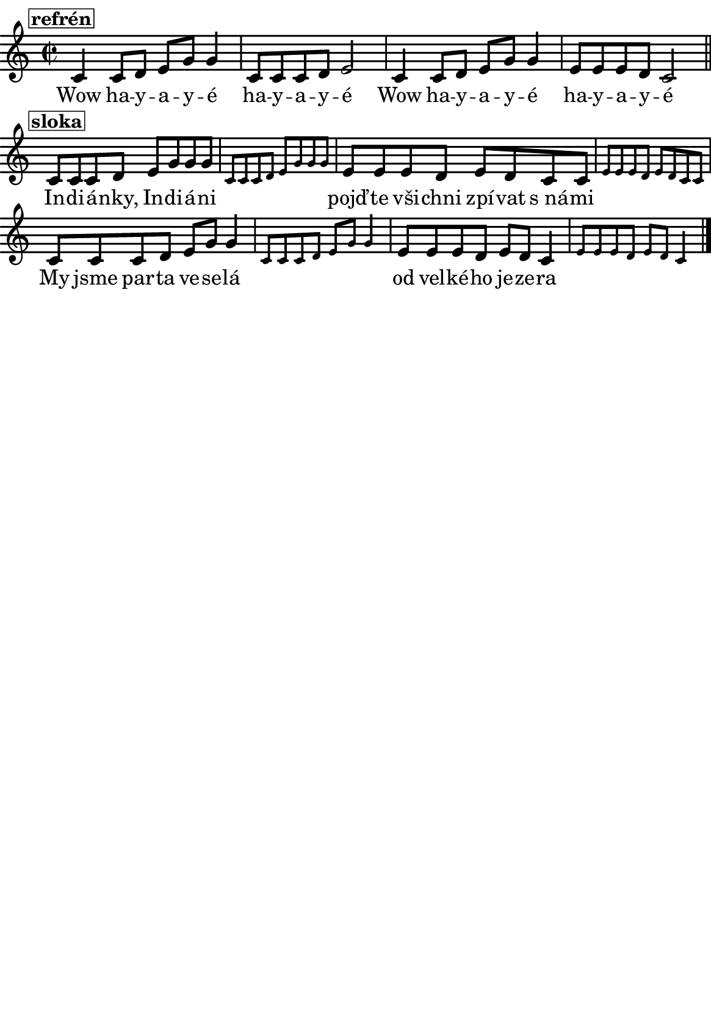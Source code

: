 \version "2.18.2"
  #(set-default-paper-size "a5portrait")
  #(set-global-staff-size 20)

global = {
  %\key d \major % transponovat do D dur
  \time 2/2
}
\paper {
  system-system-spacing = 
    #'(
        (basic-distance . 0.1)
        (padding . 1)
      )

  top-margin = 0\cm
  left-margin = 0\cm
  right-margin = 0\cm
  bottom-margin = 0\cm
}
 % \markup { \vspace #3 }

\header {
  tagline = ""  % remove footer
}
\score {
  <<
   \chords {
     \germanChords
     \set chordNameLowercaseMinor = ##t
     
    }
    \new Staff \with {
              \override StaffSymbol.thickness = #2
     }{
      \new Voice = "melody" {  \relative c' {
        \global
        \mark\markup\box{\bold \normalsize "refrén"}
        c4 c8 d e g g4
        c,8 c c d e2
        c4 c8 d e g g4
        e8 e e d c2
        \bar "||"\break
        \mark\markup\box{\bold \normalsize "sloka"}
         c8 c c d e g g g
        \set fontSize = -3
        c,8 c c d e g g g
        \set fontSize = 0
        e8 e e d e d c c 
        \set fontSize = -3
        e8 e e d e d c c 
        \set fontSize = 0

        c8 c c d e g g4
        \set fontSize = -3
        c,8 c c d e g g4
        \set fontSize = 0
        
        e8 e e d e d c4 
        \set fontSize = -3
        e8 e e d e d c4 
        \bar "|."
      }}
    }
    \new Lyrics {
      \lyricsto "melody" {
       %\set stanza = #"1. "
       Wow ha -- y  -- a -- y -- é     
       ha -- y  -- a -- y -- é 
       
       Wow ha -- y  -- a -- y -- é     
       ha -- y  -- a -- y -- é 
       
       In -- di -- á -- nky, In -- di -- á  -- ni
       \skip 1 \skip 1 \skip 1 \skip 1 \skip 1 \skip 1 \skip 1 \skip 1
       pojď -- te vši -- chni zpí -- vat s_ná -- mi
       \skip 1 \skip 1 \skip 1 \skip 1 \skip 1 \skip 1 \skip 1 \skip 1
       
       My jsme par -- ta ve -- se -- lá
       \skip 1 \skip 1 \skip 1 \skip 1 \skip 1 \skip 1 \skip 1 
       od vel -- ké -- ho je -- ze -- ra
       \skip 1 \skip 1 \skip 1 \skip 1 \skip 1 \skip 1 \skip 1 
       }
    }
    


  >>
  \layout { 
        indent = 0\in
    \context {
      \Score
      \override SpacingSpanner.base-shortest-duration = #(ly:make-moment 1/10)
      \remove "Bar_number_engraver"
    }
  }
  \midi {
    \tempo 4=100
  }
}

\markup {
      \halign #-5

  \general-align #Y #1.2   {
    %\epsfile #X #25 #"zizala.eps"
  }
}